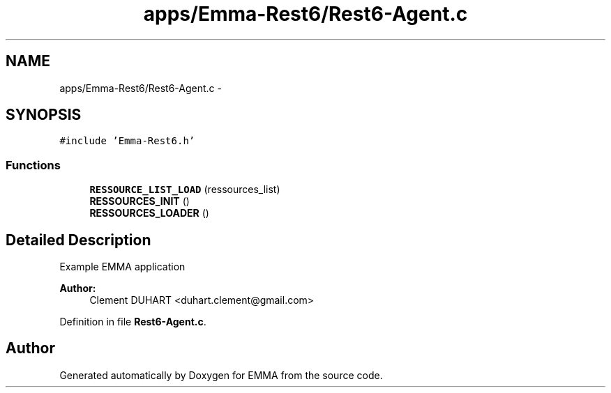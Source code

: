 .TH "apps/Emma-Rest6/Rest6-Agent.c" 3 "22 Jun 2010" "Version 0.2" "EMMA" \" -*- nroff -*-
.ad l
.nh
.SH NAME
apps/Emma-Rest6/Rest6-Agent.c \- 
.SH SYNOPSIS
.br
.PP
\fC#include 'Emma-Rest6.h'\fP
.br

.SS "Functions"

.in +1c
.ti -1c
.RI "\fBRESSOURCE_LIST_LOAD\fP (ressources_list)"
.br
.ti -1c
.RI "\fBRESSOURCES_INIT\fP ()"
.br
.ti -1c
.RI "\fBRESSOURCES_LOADER\fP ()"
.br
.in -1c
.SH "Detailed Description"
.PP 
Example EMMA application 
.PP
\fBAuthor:\fP
.RS 4
Clement DUHART <duhart.clement@gmail.com> 
.RE
.PP

.PP
Definition in file \fBRest6-Agent.c\fP.
.SH "Author"
.PP 
Generated automatically by Doxygen for EMMA from the source code.
